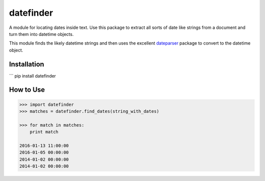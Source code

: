 datefinder
==========

A module for locating dates inside text. Use this package to extract all sorts 
of date like strings from a document and turn them into datetime objects.

This module finds the likely datetime strings and then uses the excellent 
`dateparser <https://github.com/scrapinghub/dateparser>`_ package to convert 
to the datetime object.

Installation
------------

```
pip install datefinder


How to Use
----------

.. code-block:: python

    >>> import datefinder
    >>> matches = datefinder.find_dates(string_with_dates)

    >>> for match in matches:
        print match

    2016-01-13 11:00:00
    2016-01-05 00:00:00
    2014-01-02 00:00:00
    2014-01-02 00:00:00

